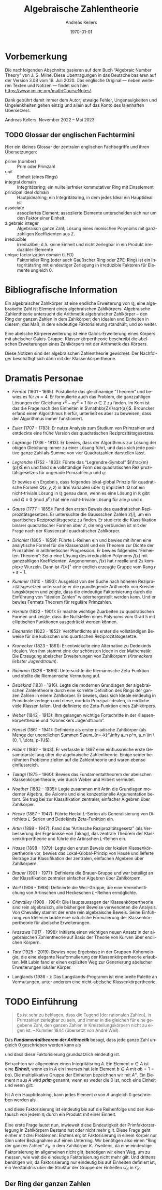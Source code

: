 #+options: ':t *:t -:t ::t <:t H:3 \n:nil ^:t arch:headline
#+options: author:t broken-links:nil c:nil creator:nil
#+options: d:(not "LOGBOOK") date:t e:t email:nil f:t inline:t num:nil
#+options: p:nil pri:nil prop:nil stat:t tags:t tasks:t tex:t
#+options: timestamp:t title:t toc:nil todo:t |:t
#+title: Algebraische Zahlentheorie
#+author: Andreas Kellers
#+email: andreas.kellers@gmail.com
#+language: de
#+select_tags: export
#+exclude_tags: noexport
#+creator: Emacs 27.1 (Org mode 9.5.5)
#+cite_export:

#+latex_class: article
#+latex_class_options:
#+latex_header:
#+latex_header_extra: \usepackage{ngerman, a4wide}
#+description:
#+keywords:
#+subtitle:
#+latex_engraved_theme:
#+latex_compiler: pdflatex
#+date: \today

* Vorbemerkung

  Die nachfolgenden Abschnitte basieren auf dem Buch "Algebraic Number
  Theory" von J. S. Milne. Diese Übertragungen in das Deutsche basieren
  auf der Version 3.08 vom 19. Juli 2020. Das englische Original ---
  neben weiteren Texten und Notizen --- findet sich hier:
  https://www.jmilne.org/math/CourseNotes/.

  Dank gebührt damit immer dem Autor; etwaige Fehler, Ungenauigkeiten
  und Ungelenkheiten gehen einzig und allein auf das Konto des
  laienhaften Übersetzers.

  Andreas Kellers, November 2022 -- Mai 2023

** TODO Glossar der englischen Fachtermini
   Hier ein kleines Glossar der zentralen englischen Fachbegriffe und
   ihren Übersetzungen:

   - prime (number) :: Prim oder Primzahl
   - unit :: Einheit (eines Rings)
   - integral domain :: Integritätsring; ein nullteilerfreier
     kommutativer Ring mit Einselement
   - principal ideal domain :: Hautpidealring; ein Integritätsring, in
     dem jedes Ideal ein Hauptideal ist
   - associate :: assoziiertes Element; assoziierte Elemente
     unterscheiden sich nur um den Faktor einer Einheit.
   - algebraic integer :: Algebraisch ganze Zahl; Lösung eines
     monischen Polynoms mit ganzzahligen Koeffizienten aus
     $\mathbb{Z}$.
   - irreducible :: irreduzibel; d.h. keine Einheit und nicht
     zerlegbar in ein Produkt irreduzibler Elemente
   - unique factorization domain (UFD) :: Faktorieller Ring (oder auch
     Gaußscher Ring oder ZPE-Ring) ist ein Integritätsring mit
     eindeutiger Zerlegung in irreduzible Faktoren für Elemente
     ungleich 0.

* Bibliografische Information

Ein algebraischer Zahlkörper ist eine endliche Erweiterung von
$\mathbb{Q}$; eine algebraische Zahl ist Element eines algebraischen
Zahlkörpers. Algebraische Zahlentheorie untersucht die Arithmetik
algebraischer Zahlkörper -- den Ring der ganzen Zahlen in dem
Zahlkörper; den Idealen und Einheiten in diesem; das Maß, in dem
eindeutige Faktorisierung standhält; und so weiter.

Eine abelsche Körpererweiterung ist eine Galois-Erweiterung eines
Körpers mit abelscher Galois-Gruppe. Klassenkörpertheorie beschreibt
die abelschen Erweiterungen eines Zahlkörpers mit der Arithmetik des
Körpers.

Diese Notizen sind der algebraischen Zahlentheorie gewidmet. Der
Nachfolger beschäftigt sich dann mit der Klassenkörpertheorie.

* Dramatis Personae

- /Fermat/ (1601 - 1665). Postulierte das gleichnamige "Theorem" und
  bewies es für $m=4$. Er formulierte auch das Problem, die
  ganzzahligen Lösungen der Gleichung $x^2 - ay^2=1$ für $a \in
  \mathbb{Z}$ zu finden. Im Kern ist das die Frage nach den Einheiten
  in $\mathbb{Z}[\sqrt{a}]$. Brouncker erfand einen Algorithmus
  hierfür, unterließ es aber zu beweisen, dass der Algorithmus immer
  funktioniert.
- /Euler/ (1707 - 1783): Er nutze Analysis zum Studium von Primzahlen
  und entdeckte eine frühe Version des quadratischen
  Reziprozitätsgesetzes.
- /Lagrange/ (1736 - 1813): Er bewies, dass der Algorithmus zur Lösung
  der obigen Gleichung immer zu einer Lösung führt, und dass sich jede
  positive ganze Zahl als Summe von vier Quadratzahlen darstellen
  lässt.
- /Legrendre/ (1752 - 1833): Führte das "Legrendre-Symbol"
  $(\frac{m}{p})$ ein und fand die vollständige Form des quadratischen
  Reziprozitätsgesetzes für ungerade Primzahlen $p$ und $q$:
  \begin{equation*}
    \left(\frac{p}{q}\right) \left(\frac{q}{q}\right) = (-1)^{(p-1)(q-1)/4}
  \end{equation*}
  Er bewies ein Ergebnis, dass folgendes lokal-global Prinzip für
  quadratische Formen $Q(x, y, z)$ in drei Variablen über $\mathbb{Q}$
  impliziert: $Q$ hat ein nicht-triviale Lösung in $\mathbb{Q}$ genau
  dann, wenn es eine Lösung in $\mathbb{R}$ gibt und $Q \equiv 0
  \pmod{ p^n}$ hat eine nicht-triviale Lösung für alle $p$ und $n$.
- /Gauss/ (1777 - 1855): Fand den ersten Beweis des quadratischen
  Reziprozitätsgesetzes. Er untersuchte die Gaussschen Zahlen
  $\mathbb{Z}[i]$, um ein quartisches Reziprozitätsgesetz zu
  finden. Er studierte die Klassifikation binärer quadratischer Formen
  über $\mathbb{Z}$, die eng verbunden ist mit der Frage nach der
  Klassenzahl quadratischer Zahlkörper.
- /Dirichlet/ (1805 - 1859): Führte $L\text{-Reihen}$ ein und bewies mit
  ihnen eine analytische Formel für die Klassenzahl und ein Theorem
  zur Dichte der Primzahlen in arithmetischer Progression. Er bewies
  folgendes "Einheiten-Theorem": Sei $\alpha$ eine Lösung des
  irreduziblen Polynoms $f(x)$ mit ganzzahligen
  Koeffizienten. Angenommen, $f(x)$ hat $r$ reelle und $2s$ komplexe
  Wurzeln. Dann ist $\mathbb{Z}[\alpha]^\times$ eine endlich erzeugte
  Gruppe vom Rang $r+s-1$.
- /Kummer/ (1810 - 1893): Ausgelöst von der Suche nach höheren
  Reziprozitätsgesetzen untersuchte er die grundlegende Arithmetik von
  Kreisteilungskörpern und zeigte, dass die eindeutige Faktorisierung
  durch die Einführung von "Idealen Zahlen" wiederhergestellt werden
  kann. Und er bewies Fermats Theorem für reguläre Primzahlen.
- /Hermite/ (1822 - 1901): Er machte wichtige Zuarbeiten zu
  quadratischen Formen und zeigte, dass die Nullstellen eines Polynoms
  vom Grad 5 mit elliptischen Funktionen ausgedrückt werden können.
- /Eisenstein/ (1823 - 1852): Veröffentlichte als erster die
  vollständigen Beweise für die kubischen und quartischen
  Reziprozitätsgesetze.
- /Kronecker/ (1823 - 1891): Er entwickelte eine Alternative zu
  Dedekinds Idealen. Von ihm stammt eine der schönsten Ideen in der
  Mathematik: Die Erzeugung abelscher Erweiterungen von Zahlkörpern
  (/Kroneckers liebster Jugendtraum/).
- /Riemann/ (1826 - 1866): Untersuchte die Riemannsche Zeta-Funktion
  und stellte die Riemannsche Vermutung auf.
- /Dedekind/ (1831 - 1916). Legte die modernen Grundlagen der
  algebraischen Zahlentheorie durch eine korrekte Definition des Rings
  der ganzen Zahlen in einem Zahlkörper. Er bewies, dass sich Ideale
  eindeutig in Primideale zerlegen und diese, modulo
  Prinzipal-Idealen, in endliche viele Klassen fallen. Und definierte
  die Zeta-Funktion eines Zahlkörpers.
- /Weber/ (1842 - 1913): Ihm gelangen wichtige Fortschritte in der
  Klassenkörpertheorie und "Kroneckers Jugendtraum".
- /Hensel/ (1861 - 1941): Definierte als erster $p\text{-adische}$
  Zahlkörper (als Menge der unendlichen Summen $\sum_{n=-k}^\infty a_n
  p^n, a_n \in \{0, 1, \dots, p-1\}$).
- /Hilbert/ (1862 - 1943): Er verfasste in 1897 eine einflussreiche
  erste Gesamtdarstellung über die algebraische Zahlentheorie. Einige
  seiner berühmten Probleme zielten auf die Zahlentheorie und waren
  ebenso einflussreich.
- /Takagi/ (1875 - 1960): Bewies das Fundamentaltheorem der abelschen
  Klassenkörpertheorie, wie durch Weber und Hilbert vermutet.
- /Noether/ (1882 - 1935): Legte zusammen mit Artin die Grundlagen
  moderner Algebra, die Axiome und eine konzeptionelle Argumentation
  betont. Sie trug bei zur Klassifikation zentraler, einfacher
  Algebren über Zahlkörper.
- /Hecke/ (1887 - 1947): Führte Hecke $L\text{-Serien}$ als
  Generalisierung von Dirichlets $L\text{-Serien}$ und Dedekinds
  Zeta-Funktion ein.
- /Artin/ (1898 - 1947): Fand das "Artinsche Reziprozitätsgesetz"
  (als Verbesserung der Ergebnisse von Takagi), das
  zentrale Theorem der Klassenkörpertheorie und führte die Artinschen
  $L\text{-Reihen}$ ein.
- /Hasse/ (1898 - 1979): Legte den ersten Beweis der lokalen
  Klassenkörpertheorie vor, bewies das Lokal-Global-Prinzip von Hasse
  und lieferte Beiträge zur Klassifikation der zentralen, einfachen
  Algebren über Zahlkörpern.
- /Brauer/ (1901 - 1977): Definierte die Brauer-Gruppe und war
  beteiligt an der Klassifikation zentraler einfacher Algebren über
  Zahlkörpern.
- /Weil/ (1906 - 1998): Definierte die Weil-Gruppe, die eine
  Vereinheitlichung von Artinschen und Heckeschen $L\mathrm{-Reihen}$
  ermöglichte.
- /Chevalley/ (1909 - 1984): Die Hauptaussagen der
  Klassenkörpertheorie sind rein algebraisch, alle bisherigen Beweise
  verwendeten die Analysis. Von Chevalley stammt der erste rein
  algebraische Beweis. Seine Einführung von Idèlen erlaubte eine
  natürliche Formulierung der Klassenkörpertheorie für abelsche
  Erweiterungen.
- /Iwasawa/ (1917 - 1998): Initiierte einen wichtigen neuen Ansatz in
  der algebraischen Zahlentheorie auf Basis der Theorie von Kurven
  über endlichen Körpern.
- /Tate/ (1925 - 2019): Bewies neue Ergebnisse in der
  Gruppen-Kohomologie, die eine elegante Neuformulierung der
  Klassenkörpertheorie erlaubten. Mit Lubin fand er einen expliziten
  Weg zur Generierung abelscher Erweiterungen lokaler Körper.
- Langlands (1936 - ): Das Langslands-Programm ist eine breite Palette
  an Vermutungen, unter anderem eine nicht-abelsche
  Klassenkörpertheorie.

* TODO Einführung

  #+BEGIN_QUOTE
  Es ist sehr zu beklagen, dass die Tugend [der rationalen Zahlen], in
  Primzahlen zerlegbar zu sein, und immer in die gleichen für eine
  gegebene Zahl, den ganzen Zahlen in Kreisteilungskörpern nicht zu
  eigen ist. -- Kummer 1844 (übersetzt von André Weil).
  #+END_QUOTE

  Das /*Fundamentaltheorem der Arithmetik*/ besagt, dass jede ganze Zahl
  ungleich 0 geschrieben werden kann als
  \begin{equation*}
    m = \pm p_1 \cdots p_n, \quad p_i \enspace \text{Primzahlen,}
  \end{equation*}
  und dass diese Faktorisierung grundsätzlich eindeutig ist.

  Betrachten wir allgemeiner einen Integritätsring $A$. Ein Element $a
  \in A$ ist eine /*Einheit*/, wenn es in $A$ ein Inverses hat (ein
  Element $b \in A$ mit $ab = 1 = ba$). Die multiplikative Gruppe der
  Einheiten bezeichnen wir mit $A^\times$. Ein Element $\pi$ aus $A$
  wird /*prim*/ genannt, wenn es weder die 0 ist, noch eine Einheit
  und wenn gilt:
  \begin{equation*}
    \pi | ab \Rightarrow \pi | a \enspace \text{oder} \enspace \pi | b.
  \end{equation*}

  Ist $A$ ein Hauptidealring, kann jedes Element $a$ von $A$ ungleich 0
  geschrieben werden als
  \begin{equation*}
    a = u \pi_1 \cdots \pi_{n}, \quad u \enspace \text{Einheit und}
	\enspace \pi_{i} \enspace \text{Primelementen}
  \end{equation*}
  und diese Faktorisierung ist eindeutig bis auf die Reihenfolge und
  den Austausch von jedem $\pi_i$ durch ein Produkt mit einer
  Einheit.

  Eine erste Frage lautet nun, inwieweit diese Eindeutigkeit der
  Primfaktorzerlegung in Zahlkörpern Bestand hat oder nicht mehr
  gilt. Diese Frage geht einher mit drei Problemen: Erstens ergibt
  Faktorisierung in einem Körper nur Sinn unter Bezugnahme auf einen
  Unterring. Wir benötigen also einen "Ring der ganzen Zahlen"
  $\mathcal{O}_K$ in dem Zahlkörper $K$. Zweitens, da eine eindeutige
  Faktorisierung im allgemeinen nicht gilt, benötigen wir einen Weg,
  um zu messen, wie weit die eindeutige Faktorisierung nicht mehr
  gilt. Und drittens benötigen wir, da Faktorisierung nur eindeutig
  bis auf Einheiten definiert ist, ein Verständnis über die Struktur
  der Gruppe der Einheiten $U_K$ in $\mathcal{O}_K$.

** Der Ring der ganzen Zahlen

   Sei $K$ ein algebraischer Zahlkörper. Jedes Element $\alpha$ von
   $K$ erfüllt eine Gleichung
   \begin{equation*}
     \alpha^{n} + a_{1}\alpha^{n-1} + \cdots + a_{n} = 0
   \end{equation*}
   mit Koeffizienten $a_1, \ldots, a_n$ in $\mathbb{Q}$. $\alpha$ ist
   eine /*algebraische ganze Zahl*/, wenn es eine solche Gleichung mit
   Koeffizienten $a_1, \ldots, a_n$ in $\mathbb{Z}$ erfüllt. Wir
   werden sehen, dass die algebraischen ganzen Zahlen einen Unterring
   $\mathcal{O}_K$ von $K$ bilden.

   Eine algebraische Zahl ist genau dann eine ganze Zahl, wenn ihr
   Minimalpolynom über $\mathbb{Q}$ Kooeffizienten in $\mathbb{Z}$
   hat. Man betrachte z.B. den Körper $K = \mathbb{Q}[\sqrt{d}]$ mit
   einer ganzen, quadratfreien Zahl $d$. Das Minimalpolynom von
   $\alpha = a + b\sqrt{d}$ mit $b \neq 0$, $a, b \in \mathbb{Q}$ ist
   \begin{equation*}
     (X - (a + b\sqrt{d})) (X - (a - b\sqrt{d}))
	= X^{2} - 2aX + (a^{2} - b^{2}d),
   \end{equation*}
   also ist $\alpha$ genau dann eine algebraische ganze Zahl, wenn
   \begin{equation*}
     2a \in \mathbb{Z} \quad \text{und} \quad a^{2}-b^{2}d \in \mathbb{Z}.
   \end{equation*}
   Hieraus folgt für den Fall $d = 2,3 \pmod 4$, dass $\alpha$ eine
    algebraische ganze Zahl ist, wenn $a$ und $b$ ganze Zahlen sind,
    d.h.:
   \begin{equation*}
     \mathcal{O}_{K} = \mathbb{Z}[\sqrt{d}]
       = \left\{a + b\sqrt{d} \quad \text{mit} \quad a,b \in \mathbb{Z}\right\}.
   \end{equation*}
   Im verbleibenden Fall $d = 1 \pmod 4$ ist $\alpha$ eine
   algebraische ganze Zahl genau dann, wenn $a$ und $b$ beides ganze
   Zahlen oder beide halbe Zahlen sind, d.h.:
   \begin{equation*}
     \mathcal{O}_{K} = \mathbb{Z}[\frac{1+\sqrt{d}}{2}]
       = \left\{a + b\frac{1+\sqrt{d}}{2} \quad \text{mit} \quad a,b \in \mathbb{Z}\right\}.
   \end{equation*}
   Zum Beispiel ist $\mathcal{O}_{\mathbb{Q}[\sqrt{-5}]} =
   \mathbb{Z}[\sqrt{-5}]$ und $\mathcal{O}_{\mathbb{Q}[\sqrt{5}]} =
   \mathbb{Z}[(1+\sqrt{5})/2]$. Man beachte, dass $(1 + \sqrt{5})/2$
   der Gleichung $X^2 - X - 1$ genügt, also eine algebraische ganze
   Zahl in $\mathbb{Q}[\sqrt{5}]$ ist.

   Sei $\zeta_d$ eine primitive $d\mathrm{te}$ Einheitswurzel, z.B. $\zeta_d =
   \exp(2\pi i/d)$ und $K = \mathbb{Q}[\zeta_d]$. Wie zu hoffen,
   werden wir sehen, dass
   \begin{equation*}
     \mathcal{O}_K = \mathbb{Z}[\zeta_d]
       = \left\{ \sum m_i \zeta_d^i \quad \text{mit} \quad m_i \in \mathbb{Z} \right\}
   \end{equation*}

** Faktorisierung

   Ein Element $\pi$ eines Integritätsrings $A$ wird als
   /*irreduzibel*/ bezeichnet, wenn es keine Einheit ist und nicht
   dargestellt werden kann als Produkt zweier Nicht-Einheiten. Ein
   Primelement ist (offensichtlich) irreduzibel. Ein Ring $A$ ist ein
   /*faktorieller Ring*/, wenn jedes Element ungleich 0 dargestellt
   werden kann als im wesentlichen eindeutiges Produkt irreduzibler
   Elemente. Ist der Ring der ganzen Zahlen $\mathcal{O}_K$ ein
   faktorieller Ring? Nein, nicht im allgemeinen!

   Wir werden sehen, dass zwar jedes Element von $\mathcal{O}_K$ als
   Produkt irreduzibler Elemente geschrieben werden kann (dies gilt
   für alle Noetherscheren Ringe), aber die Eindeutigkeit nicht immer
   gegeben ist. In $\mathbb{Z}[\sqrt{-5}]$ gilt zum Beispiel:
   \begin{equation*}
     6 = 2 \cdot 3 = (1 + \sqrt{-5}) (1 - \sqrt{-5}).
   \end{equation*}
   Dass sowohl $2, 3, 1 + \sqrt{-5}$ und $1 - \sqrt{-5}$ irreduzibel
   sind, erkannt man durch Anwendung der Norm-Abbildung:
   \begin{equation*}
     \mathrm{Nm}: \mathbb{Q}[\sqrt{-5}] \rightarrow \mathbb{Q}, \quad
       a + b \sqrt{-5} \mapsto a^2 + 5 b^2.
   \end{equation*}
   Die Abbildung ist multiplikativ und man erkennt einfach, dass für
   $\alpha \in \mathcal{O}_K$ gilt:
   \begin{equation*}
     \mathrm{Nm}(\alpha) = 1 \Leftrightarrow \alpha \bar{\alpha}
       \Leftrightarrow \alpha \enspace \text{ist eine Einheit}.
   \end{equation*}
   Angenommen, $1 + \sqrt{-5} = \alpha \beta$, dann ist
   $\mathrm{Nm}(\alpha \beta) = \mathrm{Nm}(1 + \sqrt{-5}) = 6$. Somit
   muss $\mathrm{Nm}(\alpha) = 1, 2, 3$ oder $6$ sein. Im ersten Fall
   wäre $\alpha$ eine Einheit. Die Fälle 2 und 3 treten nicht auf. Und
   im letzten Fall ist $\beta$ eine Einheit. Die Definition der
   Norm-Funktion impliziert, dass assoizierte Elemente die gleiche Norm
   haben. Daher bleibt noch zu zeigen, dass $1 + \sqrt{-5}$ und $1 -
   \sqrt{-5}$ nicht assoziiert sind, aber:
   \begin{equation*}
     1 + \sqrt{-5} = (a + b\sqrt{-5}) (1 - \sqrt{-5})
   \end{equation*}
   hat keine Lösung mit $a, b \in \mathbb{Z}$.

   Warum schlägt die eindeutige Faktorisierung in $\mathcal{O}_K$
   fehl? Das Problem ist, dass irreduzible Elemente in $\mathcal{O}_K$
   nicht mehr prim sein müssen. In dem obigen Beispiel ist $1 +
   \sqrt{-5}$ ein Teiler von $2 \cdot 3$, aber weder ein Teiler von 2,
   noch von 3. Faktorisierung in einem Integritätsring (in dem diese
   existiert, z.B. einem Noetherschen Ring) ist nur dann eindeutig,
   wenn alle irreduziblen Elemente auch prim sind.

   Was lässt sich dennoch erreichen? Man betrachte $210 = 6 \cdot 35 =
   10 \cdot 21$. Naiv könnte man folgern, dass Faktorisierung in
   $\mathbb{Z}$ nicht eindeutig ist. Stattdessen ist an der darunter
   liegenden Faktorisierung $210 = (2 \cdot 3)(5 \cdot 7) = (2 \cdot
   5)(3 \cdot 7)$ zu erkennen, dass diese sehr wohl eindeutig ist.

   Die Idee von Kummer und Dedekind war, die Menge der Primzahlen derart
   zu erweitern, die zum Beispiel in $\mathbb{Z}[\sqrt{-5}]$ eine
   eindeutige Faktorisierung erlaubt. Dabei soll
   \begin{equation*}
     6 = (\mathfrak{p}_1^2)(\mathfrak{p}_2 \cdot \mathfrak{p}_3) =
       (\mathfrak{p}_1 \cdot \mathfrak{p}_2)(\mathfrak{p}_1 \cdot \mathfrak{p}_3)
   \end{equation*}
   der obigen Faktorisierung von 6 unterliegen.

   Wie definieren wir "ideale Faktoren"? Offensichtlich sollte ein
   Ideal charakterisiert sein durch die algbraischen ganzen Zahlen, die
   es teilt. Darüber hinaus sollte für die Teilbarkeit durch ein
   Ideal $\mathfrak{a}$ folgende Regeln gelten:
   \begin{equation*}
     \mathfrak{a}|0 \enspace \text{und} \enspace
     \mathfrak{a}|a, \mathfrak{a}|b \Rightarrow \mathfrak{a}|a \pm b \enspace \text{und} \enspace
     \mathfrak{a}|a \Rightarrow \mathfrak{a}|ab \enspace \text{für alle} \enspace b \in \mathcal{O}_K.
   \end{equation*}
   Wenn dann auch noch gilt
   \begin{equation*}
     \mathfrak{a}|ab \Rightarrow \mathfrak{a}|b \enspace \text{oder} \enspace \mathfrak{a}|b,
   \end{equation*}
   bezeichnen wir $\mathfrak{a}$ als "Primideal-Faktor". Da wir von
   einem Ideal-Fakor nur die Menge der Elemente kennen, die es teilt,
   können wir diese Menge auch zur eindeutigen Beschreibung
   nutzen. Somit ist $\mathfrak{a}$ eine Menge an Elementen aus
   $\mathcal{O}_K$, für die gilt:
   \begin{equation*}
     0 \in \mathfrak{a} \enspace \text{und} \enspace
     a \in \mathfrak{a}, b \in \mathfrak{a} \Rightarrow a \pm b \in \mathfrak{a} \enspace \text{und} \enspace
     a \in \mathfrak{a} \Rightarrow ab \in \mathfrak{a} \enspace \text{für alle} \enspace b \in \mathcal{O}_K.
   \end{equation*}
   Und ein solches Ideal ist prim, wennn zusätzlich gilt:
   \begin{equation*}
     ab \in \mathfrak{a} \Rightarrow a \in \mathfrak{a} \enspace \text{oder} \enspace b \in \mathfrak{a}.
   \end{equation*}
   Ein Ideal-Faktor ist somit dass, was wir als /*Ideal*/ bezeichnen, und ein
   Prim-Ideal-Faktor bezeichnen wir als /*Primideal*/.

   Offensichtlich lässt sich das Produkt von zwei Idealen über
   folgende Relation definieren:
   \begin{equation*}
     \mathfrak{a} \mathfrak{b} | c \Leftrightarrow c = \sum_i a_i b_i \enspace \text{mit} \enspace
     \mathfrak{a} | a_i, \enspace \mathfrak{b} | b_i.
   \end{equation*}
   Anders ausgedrückt:
   \begin{equation*}
     \mathfrak{a} \mathfrak{b} = \left\{ \sum_i a_i b_i |
     a_i \in \mathfrak{a}, \enspace b_i \in \mathfrak{b} \right\}.
   \end{equation*}

   Man erkennt einfach, dass dieses Produkt wieder ein Ideal ist. Mit
   $\mathfrak{a} = (a_1, \ldots, a_m)$ und $\mathfrak{b} = (b_1,
   \ldots, b_n)$ ist somit
   \begin{equation*}
     \mathfrak{a} \cdot \mathfrak{b} = (a_1 b_1, \ldots, a_i b_j,
     \ldots, a_m b_n).
   \end{equation*}

   Mit diesen Definition gewinnt man eine eindeutige Faktorisierung
   zurück: Ist $a \ne 0$, dann exisiert eine im Kern eindeutige
   Faktorisierung
   \begin{equation*}
      (a) = \mathfrak{p}_1 \cdots \mathfrak{p}_n \enspace \text{mit Primindealen} \enspace \mathfrak{p}_i.
   \end{equation*}

   Aus dem obigen Beispiel $6 = 2 \cdot 3 = (1 + \sqrt{-5}) (1 -
   \sqrt{-5})$ wird jetzt
   \begin{equation*}
      (6) = (2, 1 + \sqrt{-5})^2(3, 1 + \sqrt{-5})(3, 1 - \sqrt{-5})
   \end{equation*}
   Es sind also folgende Behauptungen zu beweisen:
   \begin{eqnarray*}
      (2, 1 + \sqrt{-5})^2 & = & (2) \\
      (3, 1 + \sqrt{-5})(3, 1 - \sqrt{-5}) & = & (3) \\
      (2, 1 + \sqrt{-5})(3, 1 + \sqrt{-5}) & = & (1 + \sqrt{-5}) \\
      (2, 1 + \sqrt{-5})(3, 1 - \sqrt{-5}) & = & (1 - \sqrt{-5}) \\
   \end{eqnarray*}
   Zum Beispiel gilt $(2, 1 + \sqrt{-5})(2, 1 + \sqrt{-5}) = (4, 2 + 2
   \sqrt{-5}, 6)$. Man beachte dabei $6 = 2 + 2 \sqrt{-5} - (1 +
   \sqrt{-5})^2$. Da jeder Generator durch $2$ teilbar ist, gilt
   \begin{equation*}
     (2, 1 + \sqrt{-5})(2, 1 + \sqrt{-5}) \subset (2).
   \end{equation*}
   Umgekehrt ist
   \begin{equation*}
     2 = 6 - 4 \in (4, 2 + 2 \sqrt{-5}, 6)
   \end{equation*}
   Folglich gilt $(2, 1 + \sqrt{-5})^2 = (2)$. Zudem sind die drei
   Ideale $(2, 1 + \sqrt{-5})$, $(3, 1 + \sqrt{-5})$ und $(3, 1 -
   \sqrt{-5})$ alle Primideale. Man betrachte z.B. die Abbildung
   $\mathbb{Z} \to \mathbb{Z}[\sqrt{-5}]/(3, 1 - \sqrt{-5})$. Die
   Abbildung ist surjektiv mit Kern $(3)$. Also gilt
   \begin{equation*}
     \mathbb{Z}[\sqrt{-5}]/(3, 1 - \sqrt{-5}) \simeq \mathbb{Z}/(3),
   \end{equation*}
   einem Integritätsring.

   Es bleibt die Frage, wie weit dies entferent ist von einer
   eindeutigen Faktorisierung? Anders formuliert: Wie viele "ideale"
   Elemente müssen zu den "wirklichen" Elementen hinzunehmen, um eine
   eindeutige Faktorisierung zu erreichen. In einen bestimmten Sinn:
   Nur endlich viele: Eine endliche Menge $S$ von solchen Idealen ist
   ausreichend, um jedes Ideal darzustellen als $\mathfrak{a} \cdot
   (a)$ mit $\mathfrak{a} \in S$ und $a \in \mathcal{O}_K$. Und noch
   besser: Wir werden eine Gruppe "gebrochener" Ideale $I$ definieren,
   in der die gebrochenen Hauptideale $(a), a \in K^\times$ eine
   Untergruppe $P$ mit endlichem Index bilden. Dieser Index $(I:P)$
   wird als *Klassenzahl* $h_K$ von $K$ bezeichnet. Wir werden zeigen,
   dass
   \begin{equation*}
     h_K = 1 \Leftrightarrow \mathcal{O}_K \enspace \text{ist Hauptidealring}
      \Leftrightarrow  \text{Faktorisierung ist eindeutig in} \enspace \mathcal{O}_K
   \end{equation*}
   Ein Theorem von Carlitz besagt, dass bei $h_K = 2$ die Anzahl der
   Faktoren einer beliebigen Zahl aus $K$ unabhängig von der
   Faktorisierung ist. Die Klassenzahl von $\mathbb{Q}[\sqrt{-5}]$ ist
   $2$ und die Ideale $(3, 1+\sqrt{-5})$, $(3, 1-\sqrt{-5})$, $(7,
   3+\sqrt{-5})$ und $(3, 1-\sqrt{-5})$ sind in
   $\mathbb{Z}[\sqrt{-5}]$ prim. Somit stellt jedes das nicht-trivale
   Elemment in $I/P$ dar. Und folglich ist das Produkt von zwei
   beliebigen von ihnen ein Hauptideal. Damit erhalten wir drei
   unterschiedliche Faktorisierungen von $21$ in
   $\mathbb{Z}[\sqrt{-5}]$:
   \begin{equation*}
     21 = 3 \cdot 7 = (4+\sqrt{-5}) \cdot (4-\sqrt{-5}) = (1 + 2\sqrt{-5}) \cdot (1 - 2\sqrt{-5}),
   \end{equation*}
   alle der Länge 2.
